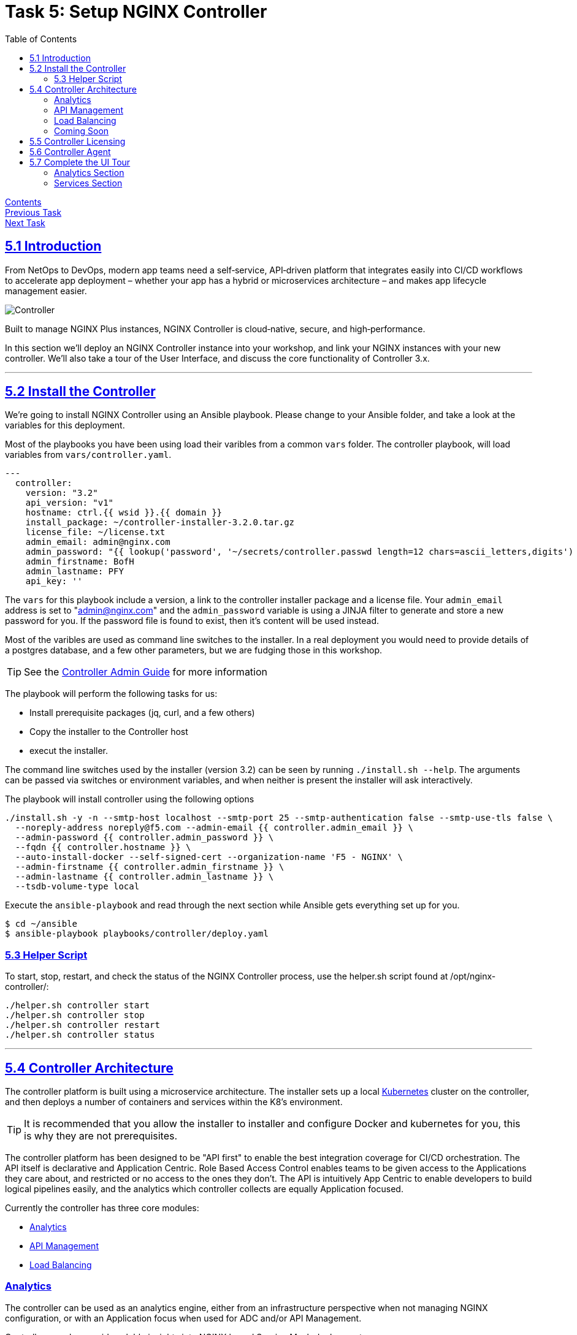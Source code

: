 = Task 5: Setup NGINX Controller
:showtitle:
:sectlinks:
:toc: left
:prev_section: task4
:next_section: task6

****
<<index.adoc#,Contents>> +
<<task4.adoc#,Previous Task>> +
<<task6.adoc#,Next Task>> +
****

== 5.1 Introduction

From NetOps to DevOps, modern app teams need a self‑service, API‑driven platform that integrates easily
into CI/CD workflows to accelerate app deployment – whether your app has a hybrid or microservices
architecture – and makes app lifecycle management easier.

image:img/controller.png[Controller]

****
Built to manage NGINX Plus instances, NGINX Controller is cloud‑native, secure, and high‑performance.
****

In this section we'll deploy an NGINX Controller instance into your workshop, and link your NGINX instances
with your new controller. We'll also take a tour of the User Interface, and discuss the core functionality of
Controller 3.x.

'''
== 5.2 Install the Controller

We're going to install NGINX Controller using an Ansible playbook. Please change to your Ansible folder, and
take a look at the variables for this deployment.

Most of the playbooks you have been using load their varibles from a common `vars` folder. The controller
playbook, will load variables from `vars/controller.yaml`. 

----
---
  controller:
    version: "3.2"
    api_version: "v1"
    hostname: ctrl.{{ wsid }}.{{ domain }}
    install_package: ~/controller-installer-3.2.0.tar.gz
    license_file: ~/license.txt
    admin_email: admin@nginx.com
    admin_password: "{{ lookup('password', '~/secrets/controller.passwd length=12 chars=ascii_letters,digits') }}"
    admin_firstname: BofH
    admin_lastname: PFY
    api_key: ''
----

The `vars` for this playbook include a version, a link to the controller installer package and a license file.
Your `admin_email` address is set to "admin@nginx.com" and the `admin_password` variable is using
a JINJA filter to generate and store a new password for you. If the password file is found to exist, then it's
content will be used instead.

Most of the varibles are used as command line switches to the installer. In a real deployment you would need
to provide details of a postgres database, and a few other parameters, but we are fudging those in this workshop.

TIP: See the https://docs.nginx.com/nginx-controller/admin-guide/installing-nginx-controller/[Controller Admin Guide]
for more information

The playbook will perform the following tasks for us:

* Install prerequisite packages (jq, curl, and a few others)
* Copy the installer to the Controller host
* execut the installer.

The command line switches used by the installer (version 3.2) can be seen by running `./install.sh --help`. The
arguments can be passed via switches or environment variables, and when neither is present the installer will
ask interactively.

The playbook will install controller using the following options

----
./install.sh -y -n --smtp-host localhost --smtp-port 25 --smtp-authentication false --smtp-use-tls false \
  --noreply-address noreply@f5.com --admin-email {{ controller.admin_email }} \
  --admin-password {{ controller.admin_password }} \
  --fqdn {{ controller.hostname }} \
  --auto-install-docker --self-signed-cert --organization-name 'F5 - NGINX' \
  --admin-firstname {{ controller.admin_firstname }} \
  --admin-lastname {{ controller.admin_lastname }} \
  --tsdb-volume-type local
----

Execute the `ansible-playbook` and read through the next section while Ansible gets everything set up for you.

----
$ cd ~/ansible
$ ansible-playbook playbooks/controller/deploy.yaml
----

=== 5.3 Helper Script

To start, stop, restart, and check the status of the NGINX Controller process, use the helper.sh script found at /opt/nginx-controller/:

----
./helper.sh controller start
./helper.sh controller stop
./helper.sh controller restart
./helper.sh controller status
----

'''
== 5.4 Controller Architecture

The controller platform is built using a microservice architecture. The installer sets up a local 
https://kubernetes.io[Kubernetes] cluster on the controller, and then deploys a number of containers and 
services within the K8's environment.

TIP: It is recommended that you allow the installer to installer and configure Docker and kubernetes 
for you, this is why they are not prerequisites.

The controller platform has been designed to be "API first" to enable the best integration coverage for
CI/CD orchestration. The API itself is declarative and Application Centric. Role Based Access Control
enables teams to be given access to the Applications they care about, and restricted or no access to the
ones they don't. The API is intuitively App Centric to enable developers to build logical pipelines easily,
and the analytics which controller collects are equally Application focused.

Currently the controller has three core modules:

* <<Analytics>>
* <<API Management>>
* <<Load Balancing>>

=== Analytics
The controller can be used as an analytics engine, either from an infrastructure perspective when not
managing NGINX configuration, or with an Application focus when used for ADC and/or API Management.

Controller can also provide valuble insights into NGINX based Service Mesh deployments.

=== API Management
The API Management module enables controller to act as a central management point for all of your
enterprises APIs. It supports Authentication, and Authorization of API consumers. It can import and
publish APIs from OAS 3.0 specifications, and can be used to manage a Developer Portal.

The APIM module has been designed to manage your full API life-cycle with an Application Centric
interface, and API first design.

=== Load Balancing
The Load Balancing module enables the central management of Load Balancer configuration for all of your NGINX+
deployments.

=== Coming Soon
WAF Module and Service Module coming summer 2020

TIP: Once the controller is running, all documentation can be accessed at https://<fqdn>/docs/

'''
== 5.5 Controller Licensing

++++
<p>When the ansible playbook has finished, please log into your controller at <a id="ctrl1"></a></p>
<script>
  var ctrl='https://ctrl.' + location.hostname + '/';
  document.getElementById("ctrl1").innerHTML = ctrl;
  document.getElementById("ctrl1").href = ctrl;
</script>
++++

The user email address is `admin@nginx.com` and the password is saved in `~/secrets/controller.passwd`

You should see a warning that the controller is not yet licensed. There is a license file in the home folder
of your gateway machine, you can either upload it manually through the UI, or use Ansible to apply the license.

If you are using Ansible, you will find a `license.yaml` in the same location as the `deploy.yaml` run previously.

image:img/ctrl-license.png[Controller License]

The NGINX button in the top left of the screen is the main navigation control for the UI. The licenses are in the
`platform` section, along with the RBAC settings (Users and Roles), and the audit log.

'''
== 5.6 Controller Agent

In the UI if you click the NGINX Button and change to the `Infrastructure` section, you will see a pop-up advising
you how to add an NGINX Plus instance.

image:img/ctrl-agent.png[Controller Agent Install]

As with the licensing above, there is an ansible playbook in the controller folder which can deploy agents to
your two NGINX Plus instances, you can either run the `deploy_nginx.yaml` playbook. Or follow the instructions
in the UI to install a controller agent onto both `nginx1` and `nginx2`.

I recommend you add the two nginx instances using the playbook, and once you have done that and they have
appeared in your infrastructure tab as instance 2 and 4, then add the gateway manually. In the next task we'll
deploy code to the managed instances 2 and 4, so it's important that those instances aren't your gateway
machine.

If the pop-up closes for any reason, you will find a `+ Create` button in the top right of the interface.

image:img/ctrl-instances.png[NGINX Instances]

Within a few minutes of the instances being licensed you should see them appear in the overview section. We can
now view analytics for these nodes from an infrastructure perspective in the graphs section, and get a config
analysis from the Analyzer.

'''
== 5.7 Complete the UI Tour

If you click on the NGINX Button again, there are two more areas for us to explore: `Analytics` and `Services`

=== Analytics Section

The anlytics section provides you with an overall application health score based on the number of successful and
unsuccessful requests through the monitored NGINX instances.

image:img/ctrl-health.png[Controller Overview]

We can also create custom dashboards, which enable you to combine various metrics related to a NGINX instance or
application into a single page. Why not try creating a Dashboard comparing `NGINX Performance Metrics` from the
Whatcheese website, Jenkins, and other services to see how they compare.

You will need to generate some traffic. We have siege installed on the gateway machine, run the follwing:

----
$ siege -f ~/siege-web.txt -i -d 5 -c 5 -v
----

When you create the daashboard, you can use the `New Set`, `New Graph`, and `New Value` buttons to pick the metrics
you are interested in. You can then apply a `vhost` filter to limit the data to a specific application

In Analytics we can also set up Alerts and Events based on the metrics which Controller is collecting.

=== Services Section

The Services Section is where the controller becomes truely Application Centric...

|===
|<<task4.adoc#,Previous Task>>|<<task6.adoc#,Next Task>>
|===
